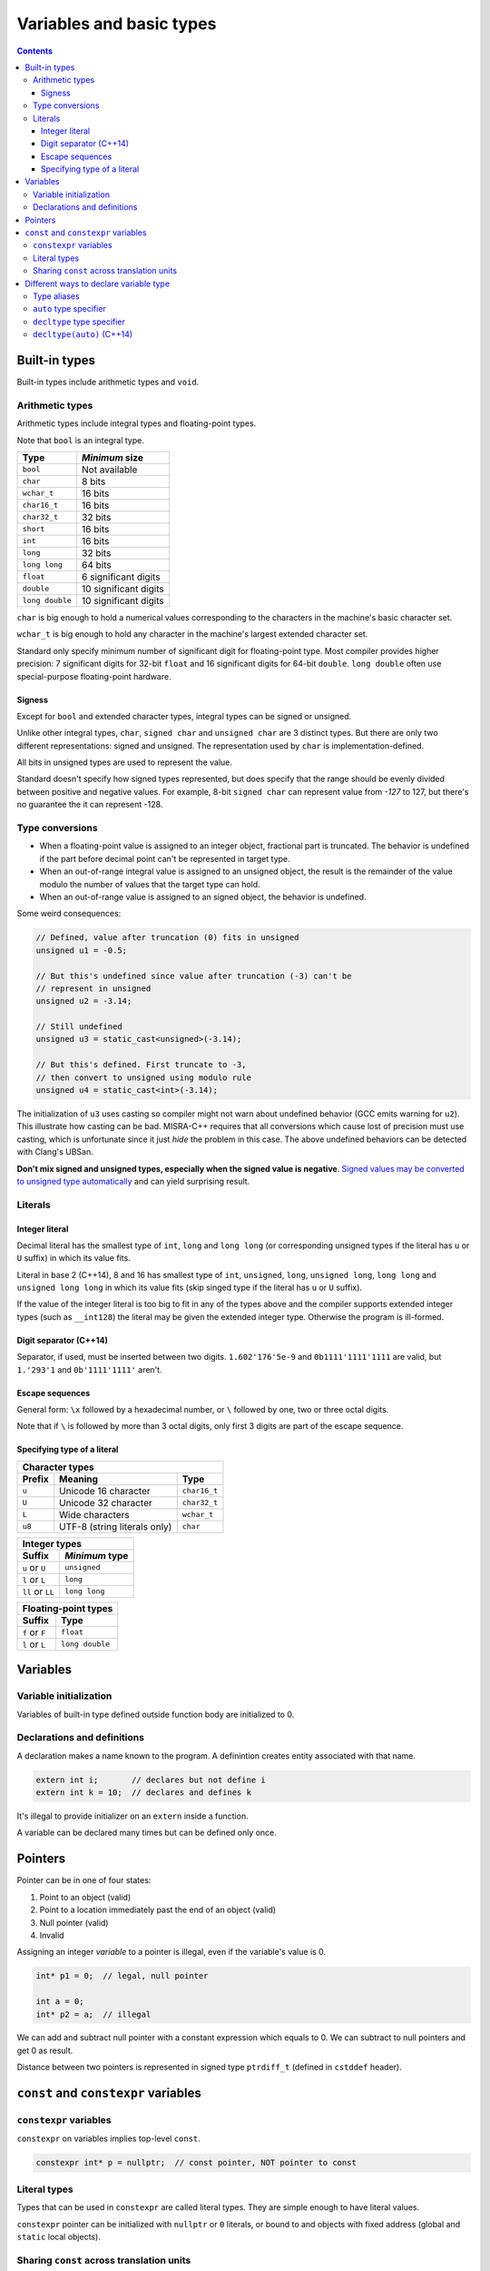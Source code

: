 *************************
Variables and basic types
*************************

.. contents::

Built-in types
==============
Built-in types include arithmetic types and ``void``.


Arithmetic types
~~~~~~~~~~~~~~~~
Arithmetic types include integral types and floating-point types.

Note that ``bool`` is an integral type.

=============== =====================
Type            *Minimum* size
=============== =====================
``bool``        Not available
``char``        8 bits
``wchar_t``     16 bits
``char16_t``    16 bits
``char32_t``    32 bits
``short``       16 bits
``int``         16 bits
``long``        32 bits
``long long``   64 bits
``float``       6 significant digits
``double``      10 significant digits
``long double`` 10 significant digits
=============== =====================

``char`` is big enough to hold a numerical values corresponding to the
characters in the machine's basic character set.

``wchar_t`` is big enough to hold any character in the machine's
largest extended character set.

Standard only specify minimum number of significant digit for
floating-point type. Most compiler provides higher precision: 7
significant digits for 32-bit ``float`` and 16 significant digits for
64-bit ``double``. ``long double`` often use special-purpose
floating-point hardware.


Signess
-------
Except for ``bool`` and extended character types, integral types can be
signed or unsigned.

Unlike other integral types, ``char``, ``signed char`` and ``unsigned
char`` are 3 distinct types. But there are only two different
representations: signed and unsigned. The representation used by
``char`` is implementation-defined.

All bits in unsigned types are used to represent the value.

Standard doesn't specify how signed types represented, but does specify
that the range should be evenly divided between positive and negative
values. For example, 8-bit ``signed char`` can represent value from
*-127* to 127, but there's no guarantee the it can represent -128.


Type conversions
~~~~~~~~~~~~~~~~

* When a floating-point value is assigned to an integer object,
  fractional part is truncated. The behavior is undefined if the part
  before decimal point can't be represented in target type.

* When an out-of-range integral value is assigned to an unsigned object,
  the result is the remainder of the value modulo the number of values
  that the target type can hold.

* When an out-of-range value is assigned to an signed object, the
  behavior is undefined.

Some weird consequences:

.. sourcecode:: cpp

    // Defined, value after truncation (0) fits in unsigned
    unsigned u1 = -0.5;

    // But this's undefined since value after truncation (-3) can't be
    // represent in unsigned
    unsigned u2 = -3.14;

    // Still undefined
    unsigned u3 = static_cast<unsigned>(-3.14);

    // But this's defined. First truncate to -3,
    // then convert to unsigned using modulo rule
    unsigned u4 = static_cast<int>(-3.14);

The initialization of ``u3`` uses casting so compiler might not warn
about undefined behavior (GCC emits warning for ``u2``). This
illustrate how casting can be bad. MISRA-C++ requires that all
conversions which cause lost of precision must use casting, which is
unfortunate since it just *hide* the problem in this case. The above
undefined behaviors can be detected with Clang's UBSan.

**Don't mix signed and unsigned types, especially when the signed value
is negative**. `Signed values may be converted to unsigned type
automatically`__ and can yield surprising result.

.. __: Expressions.rst#type-conversion-in-arithmetic-expression


Literals
~~~~~~~~

Integer literal
---------------

Decimal literal has the smallest type of ``int``, ``long`` and ``long
long`` (or corresponding unsigned types if the literal has ``u`` or
``U`` suffix) in which its value fits.

Literal in base 2 (C++14), 8 and 16 has smallest type of ``int``,
``unsigned``, ``long``, ``unsigned long``, ``long long`` and ``unsigned
long long`` in which its value fits (skip singed type if the literal
has ``u`` or ``U`` suffix).

If the value of the integer literal is too big to fit in any of the
types above and the compiler supports extended integer types (such as
``__int128``) the literal may be given the extended integer type.
Otherwise the program is ill-formed.


Digit separator (C++14)
-----------------------
Separator, if used, must be inserted between two digits.
``1.602'176'5e-9`` and ``0b1111'1111'1111`` are valid, but ``1.'293'1``
and ``0b'1111'1111'`` aren't.


Escape sequences
----------------
General form: ``\x`` followed by a hexadecimal number, or ``\``
followed by one, two or three octal digits.

Note that if ``\`` is followed by more than 3 octal digits, only first
3 digits are part of the escape sequence.


Specifying type of a literal
----------------------------

======  ============================  ============
Character types
--------------------------------------------------
Prefix             Meaning                Type
======  ============================  ============
``u``   Unicode 16 character          ``char16_t``
``U``   Unicode 32 character          ``char32_t``
``L``   Wide characters               ``wchar_t``
``u8``  UTF-8 (string literals only)  ``char``
======  ============================  ============


================  ==============
Integer types
--------------------------------
      Suffix      *Minimum* type
================  ==============
``u`` or ``U``    ``unsigned``
``l`` or ``L``    ``long``
``ll`` or ``LL``  ``long long``
================  ==============


==============  ===============
Floating-point types
-------------------------------
    Suffix            Type
==============  ===============
``f`` or ``F``  ``float``
``l`` or ``L``  ``long double``
==============  ===============


Variables
=========

Variable initialization
~~~~~~~~~~~~~~~~~~~~~~~
Variables of built-in type defined outside function body are
initialized to 0.


Declarations and definitions
~~~~~~~~~~~~~~~~~~~~~~~~~~~~
A declaration makes a name known to the program. A definintion creates
entity associated with that name.

.. sourcecode:: cpp

    extern int i;       // declares but not define i
    extern int k = 10;  // declares and defines k


It's illegal to provide initializer on an ``extern`` inside a function.

A variable can be declared many times but can be defined only once.


Pointers
========
Pointer can be in one of four states:

1. Point to an object (valid)
2. Point to a location immediately past the end of an object (valid)
3. Null pointer (valid)
4. Invalid

Assigning an integer *variable* to a pointer is illegal, even if the
variable's value is 0.

.. sourcecode:: cpp

    int* p1 = 0;  // legal, null pointer

    int a = 0;
    int* p2 = a;  // illegal


We can add and subtract null pointer with a constant expression which
equals to 0. We can subtract to null pointers and get 0 as result.

Distance between two pointers is represented in signed type
``ptrdiff_t`` (defined in ``cstddef`` header).


``const`` and ``constexpr`` variables
=====================================

``constexpr`` variables
~~~~~~~~~~~~~~~~~~~~~~~
``constexpr`` on variables implies top-level ``const``.

.. sourcecode:: cpp

    constexpr int* p = nullptr;  // const pointer, NOT pointer to const


Literal types
~~~~~~~~~~~~~
Types that can be used in ``constexpr`` are called literal types. They
are simple enough to have literal values.

``constexpr`` pointer can be initialized with ``nullptr`` or ``0``
literals, or bound to and objects with fixed address (global and
``static`` local objects).


Sharing ``const`` across translation units
~~~~~~~~~~~~~~~~~~~~~~~~~~~~~~~~~~~~~~~~~~
When a ``const`` is initialized by a constant expression, compiler
usually replace all usages of the variable with its value. Therefore
compiler must have access to the initializer in every TU (by putting
the ``const`` definition in header). To avoid violating one-definition
rule, by default ``const`` variables are local to the TU.

In case we need to share the same copy of a ``const`` across multiple
TUs (e.g. the ``const`` is initialized in only one TU from a
non-constant expression), we have to put ``extern`` on its definintion
and on all of its declarations.

.. sourcecode:: cpp

    // file_A.cpp defines the const and shares it with others
    extern const int timeout = getTimeoutFromConfig();

    // file_X.h, included in all cpp files that need bufferSize.
    // Should be included in file_A.cpp too for error checking
    extern const int timeout;


Different ways to declare variable type
=======================================

Type aliases
~~~~~~~~~~~~
Declaration that use type alias for a compound type and ``const`` can
yield surprising result. The code snippet:

.. sourcecode:: cpp

    typedef char* pstr;
    const pstr p1 = nullptr;


can be mis-interpreted by programmer as:

.. sourcecode:: cpp

    const char* p1 = nullptr;  // p1 points to const char


and it's WRONG.

Base type in the above declaration is ``const pstr``. ``const`` in base
type qualifies the given type. ``pstr`` is "pointer to ``char``", so
``const pstr`` is "``const`` pointer to ``char``", not "pointer to
``const char``. In the wrong interpretion, base type is ``const char``,
``*`` is just a part of declarator ``* p1``.


``auto`` type specifier
~~~~~~~~~~~~~~~~~~~~~~~
``auto`` and ``auto*`` can be used interchangeably to define pointer,
except when cv-qualifier is involved:

.. sourcecode:: cpp

    int i = 42;
    const auto  p1 = &i;  // int* const
    const auto* p2 = &i;  // const int*


``decltype`` type specifier
~~~~~~~~~~~~~~~~~~~~~~~~~~~
``decltype`` does NOT evaluate its argument, similar to ``sizeof``.

``decltype`` doesn't drop top-level ``const`` and reference like
``auto``.

When we apply ``decltype`` to a lvalue_ that's not an identifier or a
member access expression, the return type is reference type.

.. _lvalue: Expressions.rst#lvalue_and_rvalue

.. sourcecode:: cpp

    int i = 42;
    int* p = &i;

    decltype(*p)  a;  // error, int& must be initialized

    decltype(i)   b;  // OK, int
    decltype((i)) c;  // error, int& must be initialized

    struct S {
        int x = 0;
    };

    S s;
    const S* pcs = &s;
    decltype(s.x) d;       // OK, int
    decltype(pcs->x) e;    // OK, int
    decltype((pcs->x)) f;  // error, const int& must be initialized


Note that ``decltype((variable))`` is always reference type, and
``decltype(variable)`` is reference type if and only if ``variable``
is a reference.


``decltype(auto)`` (C++14)
~~~~~~~~~~~~~~~~~~~~~~~~~~
``decltype(auto)`` can be used in place of ``auto`` in variable
declaration to use ``decltype``'s deduction rule instead of ``auto``'s.
But note that ``decltype(auto)`` can't be combined with type modifiers
and qualifers like ``*``, ``&``, ``const`` and ``volatile``.

.. sourcecode:: cpp

    const int ci  = 24;
    decltype(auto) a = ci;    // const int
    decltype(auto) b = (ci);  // const int&


Using ``decltype(auto)`` for variable declaration is NOT recommended,
since variable's reference-ness and top-level ``const``-ness should not
depend on initializer. ``decltype(auto)`` is mainly used to write
`forwarding function`__.

.. __: Functions.rst#automatic-return-type-deduction-with-decltype-auto
